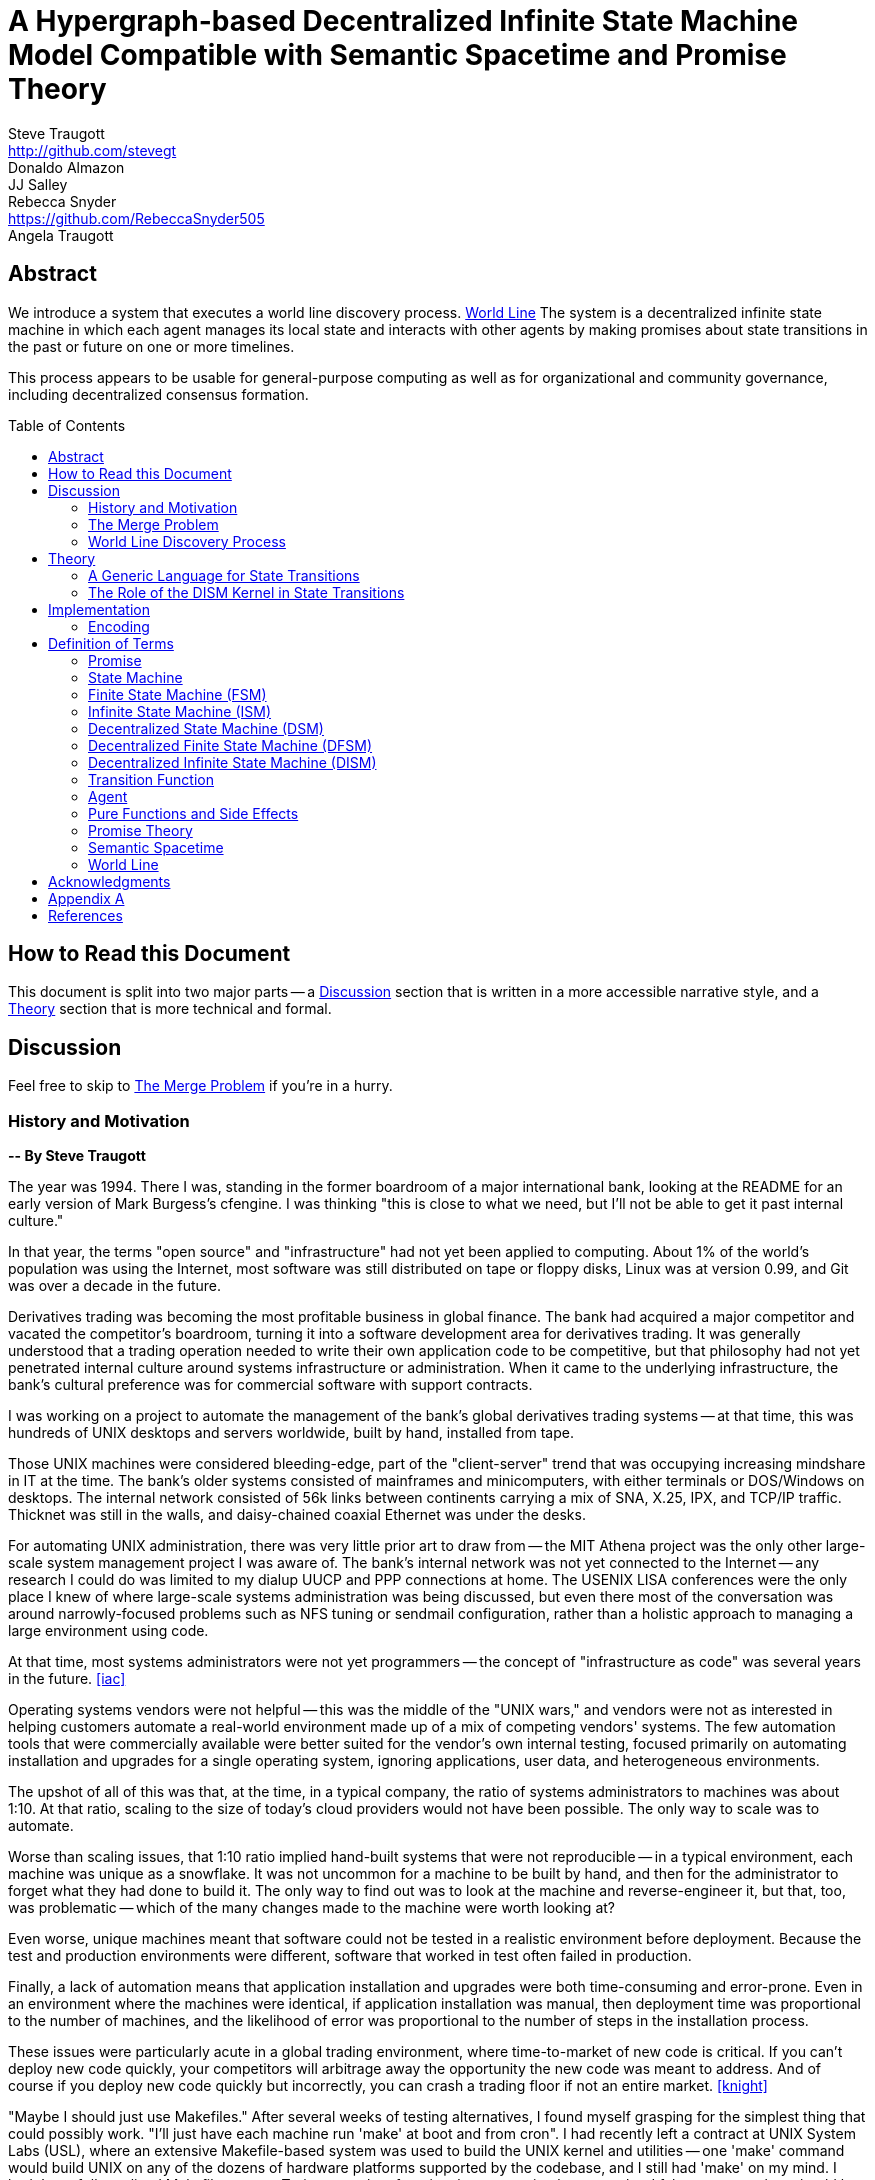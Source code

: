 = A Hypergraph-based Decentralized Infinite State Machine Model Compatible with Semantic Spacetime and Promise Theory
Steve Traugott <http://github.com/stevegt>; Donaldo Almazon; JJ Salley; Rebecca Snyder <https://github.com/RebeccaSnyder505>; Angela Traugott
:stem:
:xrefstyle: short
:toc: macro

== Abstract

We introduce a system that executes a world line discovery process. <<worldline>>
The system is a decentralized infinite state machine in which
each agent manages its local state and interacts with other agents by
making promises about state transitions in the past or future on one
or more timelines. 

This process appears to be usable for general-purpose computing as
well as for organizational and community governance, including
decentralized consensus formation.  

toc::[]

== How to Read this Document

This document is split into two major parts -- a <<Discussion>>
section that is written in a more accessible narrative style, and a
<<Theory>> section that is more technical and formal.  

== Discussion

Feel free to skip to <<The Merge Problem>> if you're in a hurry.

=== History and Motivation

*-- By Steve Traugott*

The year was 1994.  There I was, standing in the former boardroom of a
major international bank, looking at the README for an early version
of Mark Burgess's cfengine.  I was thinking "this is close to what we
need, but I'll not be able to get it past internal culture."  

In that year, the terms "open source" and "infrastructure" had not yet
been applied to computing. About 1% of the world's population was
using the Internet, most software was still distributed on tape or
floppy disks, Linux was at version 0.99, and Git was over a decade in the
future.

Derivatives trading was becoming the most profitable business in
global finance. The bank had acquired a major competitor and vacated
the competitor's boardroom, turning it into a software development
area for derivatives trading. It was generally understood that a
trading operation needed to write their own application code to be
competitive, but that philosophy had not yet penetrated internal
culture around systems infrastructure or administration.  When it came
to the underlying infrastructure, the bank's cultural preference was
for commercial software with support contracts.

I was working on a project to automate the management of the bank's
global derivatives trading systems -- at that time, this was hundreds
of UNIX desktops and servers worldwide, built by hand, installed from
tape.  

Those UNIX machines were considered bleeding-edge, part of the
"client-server" trend that was occupying increasing mindshare in IT at
the time.  The bank's older systems consisted of mainframes and
minicomputers, with either terminals or DOS/Windows on desktops.  The
internal network consisted of 56k links between continents carrying a
mix of SNA, X.25, IPX, and TCP/IP traffic.  Thicknet was still in the
walls, and daisy-chained coaxial Ethernet was under the desks.

For automating UNIX administration, there was very little prior art to
draw from -- the MIT Athena project was the only other large-scale
system management project I was aware of.  The bank's internal network
was not yet connected to the Internet -- any research I could do was
limited to my dialup UUCP and PPP connections at home.  The USENIX
LISA conferences were the only place I knew of where large-scale
systems administration was being discussed, but even there most of the
conversation was around narrowly-focused problems such as NFS tuning
or sendmail configuration, rather than a holistic approach to managing
a large environment using code.

At that time, most systems administrators were not yet programmers --
the concept of "infrastructure as code" was several years in the
future. <<iac>>

Operating systems vendors were not helpful -- this was the middle of
the "UNIX wars," and vendors were not as interested in helping
customers automate a real-world environment made up of a mix of
competing vendors' systems.  The few automation tools that were
commercially available were better suited for the vendor's own
internal testing, focused primarily on automating installation and
upgrades for a single operating system, ignoring applications, user
data, and heterogeneous environments.  

The upshot of all of this was that, at the time, in a typical company,
the ratio of systems administrators to machines was about 1:10.  At
that ratio, scaling to the size of today's cloud providers would not
have been possible.  The only way to scale was to automate.

Worse than scaling issues, that 1:10 ratio implied hand-built systems 
that were not reproducible -- in a typical environment, each machine
was unique as a snowflake.  It was not uncommon for a machine to be
built by hand, and then for the administrator to forget what they had
done to build it.  The only way to find out was to look at the machine
and reverse-engineer it, but that, too, was problematic -- which of
the many changes made to the machine were worth looking at?  

Even worse, unique machines meant that software could not be tested in
a realistic environment before deployment.  Because the test and
production environments were different, software that worked in test
often failed in production.

Finally, a lack of automation means that application installation and
upgrades were both time-consuming and error-prone.  Even in an
environment where the machines were identical, if application
installation was manual, then deployment time was proportional to the
number of machines, and the likelihood of error was proportional to
the number of steps in the installation process.  

These issues were particularly acute in a global trading environment,
where time-to-market of new code is critical.  If you can't deploy new
code quickly, your competitors will arbitrage away the opportunity the
new code was meant to address.  And of course if you deploy new code
quickly but incorrectly, you can crash a trading floor if not an
entire market. <<knight>>

"Maybe I should just use Makefiles." After several weeks of testing
alternatives, I found myself grasping for the simplest thing that
could possibly work.  "I'll just have each machine run 'make' at boot
and from cron".  I had recently left a contract at UNIX System Labs
(USL), where an extensive Makefile-based system was used to build the
UNIX kernel and utilities -- one 'make' command would build UNIX on
any of the dozens of hardware platforms supported by the codebase, and
I still had 'make' on my mind.  I hadn't yet fully realized Makefiles
were a Turing-complete functional programming language, but I felt
pretty sure they should be able to do the job.  

I started hacking on the idea on my little HP DOS 5.0 palmtop on the
train to and from work.  I had a working prototype in a few days.  The
end result was a little shell script that pulled a bigger shell script
from a central server.  The bigger shell script would mount an NFS
filesystem to get the Makefile and related assets, and then run 'make'
to configure the machine.  It was simple, and it worked great.

The Makefiles worked.  We used them to build the next trading floor,
and with generous support and encouragement from George Sherman, I was
able to get in contact with my counterparts on other continents, hire
Joel Huddleston and then a larger team, and together we built and
rebuilt trading floors like cookie cutters during the course of the
international bank mergers and acquisitions of the 1990s.  

The last trading floor I worked on went live in April 1997, and the
following year I left the bank to move to the US West Coast so I could
focus on distributed systems and the Internet.  I had long wanted to
work on better, non-heirarchical systems for coordinating human
effort, and I felt that the bank was not the ideal place to do that. I
also wanted to get on with life -- I had been working 60-100 hour
weeks for years and was ready for a change.

I finally met Mark Burgess in 1997, at my first USENIX LISA
conference. He held a BoF on cfengine, and the room was packed.

While I was at NASA Ames Research Center in 1998, I was finally able
to install cfengine in a production environment -- we used it to
manage the supercomputers in NASA's Numerical Aerodynamic Simulation
(NAS) facility.  Doing this gave me some ideas for how to improve the
tool for mission-critical environments -- more on that in a bit.

Meanwhile, Joel and I decided to describe the Makefile-based system we
had built at the bank, mentioning it in the 1998 USENIX LISA
proceedings in our "Bootstrapping an Infrastructure" paper.
<<bootstrapping>>

Mark presented cfengine and his concept of "Computer Immunology" at
the 1998 USENIX LISA conference, and I was quite taken with the idea.
The concept of "self-healing systems" had been a frequent topic of
discussion in our group at the bank, and I was glad to see that
someone else was thinking along the same lines.

It wasn't until an incident in late 2001 <<cfengine2wks>>, when 
attempting to bring the lessons learned from NASA to cfengine, that I
realized that Mark and I had been working toward the same goal from
different directions -- and it wasn't until that moment that I
realized how much others would perceive those different approaches as
a deep divide.  This perception would soon fuel tribalism in the
systems administration community, blocking progress in the field,
disrupting careers and lives.

The short version is that, as a rough approximation, Mark's
approach was a variant of Lambda Calculus, and mine was a variant of
Turing Machines. Alonzo Church and Alan Turing demonstrated in the
1930s that these two models are equivalent in terms of computing
power.  <<church-turing>>  More on this in <<Appendix A>>.

Lance Brown and I attempted to address the Turing-related aspect in a
2002 LISA paper titled "Why Order Matters: Turing Equivalence in
Automated Systems Administration."  <<ordermatters>>   While the
long-term response to the paper has been positive, the short-term
reaction was decidedly not.  I won't go into the gory details here.

Tribal drama aside, I was bothered by my own thought that much of
the controversy was about the wrong thing.  I was pretty sure that the
centralized systems that were the subject of debate were not the
future.  I was also pretty sure Mark was thinking the same thing; he
later started firming up his own thoughts in public with his Promise
Theory work.  <<promisetheory>>

As far back as the Challenger disaster<<challenger>>, I've been
convinced that centralized systems are on the wrong side of history.
The universe is not centralized, but instead exhibits complex,
emergent behavior based on simple rules and local interactions.
Centralized systems are not well-suited to understanding or managing
complexity, but are instead fragile, brittle, prone to corruption and
catastrophic failure.  

The Internet itself is largely a decentralized system, but the tooling
we were all working on and arguing about at LISA was optimized for
building and managing centralized systems, using the Internet as a
substrate. I believe this shortcut we've taken has led to a lot of the
problems we see today with Internet-based systems and services.  There
are even RFCs that raise this concern, dating as far back as <<XXX>>

I discontinued my attendance at LISA and decided to not publish any
more papers on the subject for a while. I thought it might take
several years for the systems administration community to make the
transition to a more code-driven approach, which itself would be a
prerequisite for a decentralized approach.  

I was pretty close -- Andrew Clay Shafer and Patrick Debois started
the DevOps movement in 2009, Stephen Nelson-Smith published "Test
Driven Infrastructure with Chef" in 2011, and finally Kief Morris
published "Infrastructure as Code" in 2016.  These were quickly
followed by "The Devops Handbook" and "The Unicorn Project" by Gene
Kim, Jez Humble, John Willis, and Patrick Debois.  

While all this was happening, I continued to work on the problems of
decentralized systems myself, trying different approaches within my
own business infrastructure.  Chris Buytaert and Toshaan Bharvani
invited Mark Burgess and Luke Kanies to speak at the Ghent DevOpsDays
conference in 2018, and then invited me in 2019 -- it was interesting
to see that Mark, Luke, and I all included in our talks words to the
effect that the tribalism had become too much and really needed to
stop.  

When 2020 brought into stark relief the problems of centralized
systems not being able to handle science and technology problems at
global scale, I started funding teams of folks to work with me.  One
of those efforts is the Community Systems Working Group <<cswg>>, and
this paper is a product of that group.

=== The Merge Problem

A key problem in decentralized systems is the consensus merge problem
-- how can we incentivize a group of agents to agree on a decision,
and how do we know when agreement has been reached?  

Market-based consensus mechanisms use price discovery to form
consensus, but only for problems that can be expressed in terms of
prices, quantities, and other numerical values.  

Operations Research methods such as Real Options Analysis can be used
to form consensus, but again only for problems that can be expressed
in terms of numerical values.

Blockchain-based systems use numerical mechanisms such as
proof-of-work and proof-of-stake to form consensus regarding the next
block in a chain, but the choice of the next block primarily serves to
prevent double-spending, and is often unrelated to the problem being
solved by any higher-layer dapp.

File version control systems can be used for non-numerical consensus
merge problems, but they do not scale well to large groups or complex
decisions.  

Git, for example, is currently dominant in the software development
industry, but is nearing 20 years of age as of this writing, and was
itself a reimplementation of a system that was already several years
old at the time <<bitkeeper>>.  Git was a step toward decentralized
systems, but is limited in feature set, optimized primarily for small
files and small groups of developers with public IP addresses, and
otherwise is burdened by the workflow and user interface it was
designed to mimic. These shortcomings have been to some extent
addressed by the use of centralized services such as GitHub, GitLab,
Gitea, and Bitbucket, but using centralized services to work around
the limitations of a decentralized system is not a good long-term
solution.

With Git, the merge problem is solved by having humans propose and
approve changes. The tool attempts to help with line-based merging,
without any context regarding the meaning of the text or problem to be
solved, and gives up quickly in case of conflicts. It's up to human
reviewers to provide intent and context, supported by test cases,
documentation, issue comments, and other artifacts that are external
to Git itself.

Finally, the recent advent of more capable large language models
(LLMs), both closed and open source, has brought with it the ability
to write tools that can analyze and propose merges of text, taking
into account meaning, context, and intent.  These tools can help solve
the merge problem for non-numerical decisions, reducing the
need to boil problems down to numbers, providing an advantage over the
above numerical methods as well as over earlier file-based version
control systems such as Git.  

Decentralization needs to be applied to LLMs as well, to prevent
centralization of power and control over the tools that are used to
make decisions.  

In this paper, we attempt to bring together the principles behind
basic computing theory, Infrastructure as Code, Promise Theory,
Semantic Spacetime, DevOps, version control, and LLMs to propose a new
model for decentralized systems that can handle both numerical and
non-numerical consensus merge problems at global scale.

The synthesis of these ideas can lead to a new way of thinking about
computing itself, particularly networked computers and how we use
them.  By extension and of greater importance, the people and
organizations that use networked computers (the entire developed world
at this point) should be able to benefit from the resulting better
tools for communications and governance.

=== World Line Discovery Process

It appears that we can incentivize agents using a system similar to
that of Promise Theory, where agents make promises and evaluate each
other based on the promises they keep.

It also appears that we can discover consensus among agents by
observing the promises they build on.  Roughly speaking, if Bob makes
a promise that is dependent on Alice's promise, then we can infer that
Bob accepts Alice's promise as true.

It may be helpful to think of a promise as an assertion of fact as of
a particular point on a timeline, with veracity equal to true, false,
or undecided.  As agents add these assertion-like promises to a shared
timeline, they build a consensus about the state of the world at
earlier points on the timeline.  This collaborative process is a
generalization of the process of blockchain consensus.

In contrast to a blockchain, where there can be only one "next block",
it appears we can model the universe as a hypergraph, where each node
in the graph is a state of some part of the universe, and each edge in
the graph is an action taken by an agent to transition from one state
to another.  

Mark Burgess discusses a similar model in <<sst1>>, using the concept
of world lines to represent states and transitions in a spacetime
model.  Figure 41 in <<sst1>> shows a notional X/Y plane of
states in space, and a Z axis of time moving upward.  Our own attempt
at a more detailed graph, showing more states and transitions, is
<<fig:3dhypergraph>>. 

.3D hypergraph with states and transitions moving upward in time
[[fig:3dhypergraph]]
image::images/hypergraph-openscad/graph.png[]

It's important to note that the X/Y plane in these illustrations is a
simplification -- it's more useful to think of this plane as having
more than the two X and Y dimensions we can easily visualize or
illustrate.  

In particular, the state of a thing can be many-dimensional.  For
example, the location in cartesian space of a particle is a
three-dimensional state.  The context of a block of text as used in an
LLM is a vector of word embeddings; the embedding vector for the text
block may have hundreds or thousands of dimensions.  In all cases, the
location of a thing in its state space can be described using a vector
of coordinates. <<sst1>><<sst2>><<sst3>>

For a practical example, consider a Git repository.  The repository
contains the history of a set of files.  This history can be modeled as a
hypergraph, where each node in the graph is the state of a single
file, a tree of files, or a commit message, and the edges in the graph
represent the commits that transition the repository from one
state to another.  The repository is an infinite state machine, as it
can have an unbounded number of commits over time.  The graph is
decentralized, as each agent (developer) manages their own local state
and interacts with other agents by making promises about state
transitions on one or more timelines (branches).  The merge problem is
the problem of reconciling the promises (commits) made by different
agents (developers) on different branches.  

XXX add graph illustrating git repository as hypergraph

== Theory

=== A Generic Language for State Transitions

We propose a generic language for describing state transitions. This
language uses a tuple format to capture promises about function
execution.  Multiple tuple formats could work; one might be as follows:

`(f1, in, inerr, out, outerr, rc, f2)`

Where:

- f1: The function currently being executed.
- in: Input to the function.
- inerr: Any input error that the function needs to handle.
- out: The expected output of the function.
- outerr: Any output errors generated by the function.
- rc: Return code indicating the result of the function (e.g., success or failure).
- f2: The next function that will be executed in the state graph.

This tuple asserts (or promises) that "function f1, given input in and input error inerr, will always produce output out, output error outerr, a return code rc, and a new function f2 to execute next."

The tuple is signed by the local kernel responsible for controlling function execution. The signature of the kernel represents the promise of the kernel to guarantee the behavior specified by the tuple. This approach aligns with Promise Theory, where only the agent (in this case, the kernel) can make promises.

It's worth noting that this tuple format is also descriptive of a
stage in a "pipes and filters" system, where the function is a filter
and the input and output are streams of data.  We suspect that the
pipes and filters model is a special case of the more general
state-transition model we are proposing here.

XXX stop here

XXX add graphics



To enable ISM compatibility with Promise Theory and Semantic Spacetime, we propose a generic language for describing state transitions. This language uses a tuple format to capture promises about function execution. The proposed format is as follows:


`(f1, invars, outvars, f2)`

Where:

1. **f1 (Current Algorithm/State):**
   - **Definition:** Represents the current algorithm or function that the agent (e.g., an ISM kernel) is executing. This is more than a simple state variable; it's an active process or behavior.
   - **Role:** Serves as the starting point for processing. It encapsulates both the logic and the internal state of the agent before any new input is processed.

2. **invars (Input Variables):**
   - **Definition:** A set of input variables provided to **f1**. These variables can be simple data types or complex, nested structures (akin to Lincoln Stein's *BoulderIO* streaming of nested variables).
   - **Role:** Act as the external data or stimuli that **f1** processes. They influence how the agent's current algorithm operates and can lead to state changes.

3. **outvars (Output Variables):**
   - **Definition:** The set of output variables produced by **f1** after processing **invars**. Like **invars**, these can be nested and complex.
   - **Role:** Represent the results of the computation or transformation performed by **f1**. These outputs can be consumed by other agents or used for further processing.

4. **f2 (Next Algorithm/State):**
   - **Definition:** The algorithm or function that the agent will execute next. **f2** may be the same as **f1** or a modified version, depending on internal side effects during processing.
   - **Role:** Captures the agent's new state after processing. If executing **f1** with **invars** leads to internal changes (e.g., updates to internal variables), these changes are reflected in **f2**.

==== How the Model Works

- **State Transition Process:**
  1. **Processing Inputs:** The agent uses **f1** to process **invars**.
  2. **Producing Outputs:** The processing yields **outvars**, which are the outputs or results of **f1**.
  3. **Internal Side Effects:** While processing, **f1** may undergo internal changes (side effects), leading to a new state (**f2**).
  4. **Next State:** The agent transitions to **f2**, which incorporates any modifications from the side effects. If there are no side effects, then **f2 = f1**.

==== Key Characteristics

- **Algorithms as Stateful Entities:**
  - Both **f1** and **f2** represent not just functions but the state of the agent's processing logic, including any internal variables or configurations.

- **Emphasis on State Transitions:**
  - The model focuses on how the agent's state evolves over time, rather than viewing functions as stateless operations.

- **Internal Side Effects:**
  - Changes within **f1** during processing are considered side effects that lead to **f2**. This highlights the dynamic nature of the agent's behavior.

- **Deterministic Promises:**
  - The agent makes a promise that, given **invars**, it will produce **outvars** and transition to **f2**. This aligns with *Promise Theory*, emphasizing reliable and predictable interactions.

==== Relation to Promise Theory and Smart Spacetime

- **Promise Theory (PT):**
  - **Autonomy and Local Control:** Each agent independently manages its state transitions based on local inputs, adhering to PT's principle of autonomous agents.
  - **Promises as Commitments:** The agent commits to specific behaviors (processing inputs to outputs) without being controlled by external entities.

- **Smart Spacetime (SST):**
  - **Spacetime Framework:** The model maps the temporal evolution (time) and the arrangement of agents and data (space).
  - **Interacting Agents:** Agents interact through **invars** and **outvars**, influencing each other's states over time.

==== Benefits of the Model

1. **Modularity:**
   - Agents encapsulate their processing logic and state, making the system easier to understand and maintain.

2. **Scalability:**
   - Decentralized management of state allows the system to scale without centralized bottlenecks.

3. **Adaptability:**
   - Agents can evolve over time as **f1** transitions to **f2**, enabling dynamic behavior.

4. **Transparency:**
   - Explicit representation of inputs, outputs, and state changes enhances clarity.

==== Practical Applications

- **Version Control Systems (e.g., Git):**
  - **f1:** Current commit hash (repository state).
  - **invars:** Set of changes (deltas) to apply.
  - **outvars:** May be minimal or empty; the focus is on state transition.
  - **f2:** New commit hash after applying changes.

- **Data Processing Pipelines:**
  - **f1:** Current data transformation function.
  - **invars:** Input data stream.
  - **outvars:** Transformed data.
  - **f2:** Updated function if the transformation logic changes due to processing.

- **Distributed Systems:**
  - **f1:** Current state of an agent or service.
  - **invars:** Messages or requests from other agents.
  - **outvars:** Responses or actions taken.
  - **f2:** New state after processing messages.

- **Machine Learning Models:**
  - **f1:** Current model parameters.
  - **invars:** Training data batch.
  - **outvars:** Updated model performance metrics.
  - **f2:** Model with new parameters after training.

=== The Role of the DISM Kernel in State Transitions

The tuple should be signed by the local DISM kernel hosting f1, rather than by f1 itself. The DISM kernel acts as the agent making promises about state transitions. It provides the runtime environment for functions (f1, f2, etc.), and is able to influence their behavior, therefore functions should be considered components of the kernel, rather than independent agents themselves.

== Implementation 

=== Encoding

To encode the promises (claims) made by agents within the DISM framework, the following encoding standards are suggested:

==== CBOR (Concise Binary Object Representation)

**CBOR** is a binary data serialization format that is designed to be small in size and fast to parse. It is well-suited for encoding structured data like promises because of its compactness and flexibility.

- **Advantages:**
  - **Efficiency:** Binary format reduces the size of the encoded data, which is beneficial for distributed systems where bandwidth may be limited.
  - **Flexibility:** Supports a wide range of data types, including complex nested structures.
  - **Interoperability:** Widely supported across various programming languages and platforms.

- **Usage in DISM:**
  - Encode the promise tuples `(f1, invars, outvars, f2)` using CBOR to ensure efficient transmission and storage.
  - Facilitate quick parsing and validation of promises by agents.

==== COSE (CBOR Object Signing and Encryption)

**COSE** builds upon CBOR by introducing mechanisms for signing and encrypting data. This is essential for ensuring the integrity and confidentiality of promises exchanged between agents.

- **Advantages:**
  - **Security:** Provides cryptographic signing to verify the authenticity of promises.
  - **Encryption:** Ensures that sensitive information within promises is protected from unauthorized access.
  - **Standardization:** Adheres to established standards, promoting interoperability.

- **Usage in DISM:**
  - Sign promise tuples with COSE to guarantee that they originate from trusted agents.
  - Encrypt promises when necessary to protect confidential state transitions or sensitive agent interactions.

==== CWT (CBOR Web Token)

**CWT** leverages CBOR and COSE to create secure tokens that can carry claims (promises) in a compact and verifiable manner. It is analogous to JWT (JSON Web Tokens) but optimized for environments where space and efficiency are critical.

- **Advantages:**
  - **Compactness:** Suitable for systems where bandwidth and storage are at a premium.
  - **Security:** Inherits COSE's signing and encryption capabilities.
  - **Extensibility:** Can include custom claims relevant to the DISM framework.

- **Usage in DISM:**
  - Represent promises as CWTs to encapsulate the necessary claims within a secure token.
  - Facilitate the verification of promises by agents without exposing the underlying data unnecessarily.

== Definition of Terms

=== Promise

A **promise** in this document refers to a non-binding commitment, roughly equivalent to an assertion or a "letter of intent." This definition differs from normal usage in US law, where a promise can be a binding commitment.

=== State Machine

A **state machine** is a model of computation that describes a system's behavior as a sequence of states. In a state machine, the system transitions from one state to another based on inputs and internal conditions. 

=== Finite State Machine (FSM)

A **finite state machine** has a fixed number of states and transitions, making it suitable for modeling systems with a limited number of possible states.  

A real-world example of a finite state machine is a traffic light, which has a fixed number of states (red, yellow, green) and transitions between them based on a timer and sensor inputs.

Finite state machines typically repeat a fixed set of states in one or more loops. Their behavior can be modeled as a cyclic directed graph, where states are nodes and transitions are edges.

=== Infinite State Machine (ISM)

An **infinite state machine (ISM)** is a system in which the number of potential states is unbounded. 

A real-world example of an infinite state machine is a git repository, which can have an unbounded number of commits over time, each representing a unique state of the repository and its history.

Another real-world example of an infinite state machine is a general
purpose computing system -- as the system operates, it advances from
each disk state to the next based on the programs it executes. (In
theory, the total number of possible states of a physical computer is
finite, limited by local storage, but in practice, the machine's state
space is effectively unbounded: Assuming a 1 terabyte disk, a
contemporary machine has stem:[8 * 2^(10^12)] possible bit states --
innumerable in geologic time at typical CPU clock rates.)

In theory, it should be possible to commit a machine's entire disk state to a git repository with each state change, but in practice, git is not optimized for frequent commits of large objects.

Infinite state machines typically do not repeat previous states. Their behavior can be modeled as an open-ended directed graph.

=== Decentralized State Machine (DSM)

A **decentralized state machine (DSM)** is a system of interconnected state machines that operate autonomously and interact with each other with no central controller. Each machine manages only its own local state based on transitions triggered by inputs. Inputs may be from local sources or from other state machines.  

The behavior of a decentralized state machine can be modeled as a hypergraph. If the group includes an infinite state machine, then the graph is open-ended.

=== Decentralized Finite State Machine (DFSM) 

A real-world example of a decentralized finite state machine is the "flag transfer method" of directing traffic at a road construction site. Each flagger has a fixed set of signals and rules for when to signal them, and they communicate via a token or flag transported by the driver of the last car in a group. <<flagxfer>>

=== Decentralized Infinite State Machine (DISM)

A decentralized infinite state machine is a system of interconnected infinite state machines that operate autonomously and interact with each other with no central controller. Each machine manages only its own local state based on transitions triggered by inputs. Inputs may be from local sources or from other state machines.

A real-world example of a decentralized infinite state machine is a group of git repository forks, where each repository is an infinite state machine that can interact with other repositories via pull and push operations.

=== Transition Function

A **transition function** is a mapping from the current state of the system to the next state. In a finite state machine, the transition function might be a static table of state transitions; the table key is (current state, input event), which returns a value of (next state). In an infinite state machine, the transition function is a dynamic table; given (current state, input), the transition function returns (next state, next state table).  

In our previous example of a general purpose computing system, the transition table is the entire disk state, and the transition function is the process of reading and writing from disk.

=== Agent

An **agent** is an autonomous entity. An agent might be a person or animal, a computer program, a machine, or other physical object. At extremely small scale, an agent might be an electron or other subatomic particle. The defining characteristic of an agent is its ability to influence, and be influenced by, its environment.

=== Pure Functions and Side Effects

A **pure function** is a function that has no side effects and always returns the same output for the same input.  

While pure functions aid in reasoning about a standalone system, it is useful to recognize that decentralized systems cannot exist without side effects; even if all agents in a decentralized system are themselves pure functions, the communications between them constitute side effects that alter the system's total state.

=== Promise Theory

**Promise Theory (PT)**, introduced by Mark Burgess, formalizes a model for understanding how autonomous agents interact in a decentralized environment. In PT, agents make *non-binding promises* about their behavior to others. The model emphasizes that agents can only make promises about their own behavior; agents cannot impose obligations on, nor make promises about, the behavior of other agents.

Promise Theory is a framework for modeling the behavior of autonomous agents in decentralized systems. It asserts that cooperation and coordination emerge from the voluntary commitments (*non-binding promises*) that agents make to one another. In Promise Theory:

- **Agents are Autonomous**: Each agent controls its own behavior and cannot be compelled by others.
- **Local Decision-Making**: Agents make decisions based on local information and the promises they have received from others.
- **Trust and Verification**: Other agents may choose to rely on promises, and over time, trust is built based on the fulfillment of these promises.

Promises are not guarantees; they are assertions an agent makes about its own behavior or state on a timeline. From the frame of reference of another agent, these assertions may resolve as true, false, or undecided: A promise may be viewed as fulfilled, broken, or still pending. Over time, agents build trust by observing the behavior of other agents and their promises.  

Frame of reference matters: Whether a promise is fulfilled or broken depends on the observer. For example, Bob may view Alice's promise as fulfilled, while Carol views the same promise as broken. Carol may then tell others that Alice's promise is broken, but it's important to note that, when making this claim, Carol is only making a promise about her own evaluation of Alice.

Relativity matters: It's worth considering that Carol and Bob may each be using the exact same criteria to evaluate Alice's promise, but they may have different frames of reference. For example, Bob may be evaluating Alice's promise while he is at rest on Earth's surface, while Carol, in a 20,000km Earth orbit, gains about 38 microseconds per day on her local clock. If Alice's promise includes microsecond-level precision, then Bob and Carol may both be correct and both in disagreement with each other. <<gps>>

Dave, observing all of the above, may conclude that when he's evaluating Alice's, Bob's and Carol's promises, he may want to add his own compensation for relativistic effects.

=== Semantic Spacetime

**Semantic Spacetime (SST)**, also developed by Mark Burgess, is a natural extension of Promise Theory into physics and cosmology, integrating the dimensions of space and time into how we understand and model interactions within systems. In the SST model, agents exist and interact within a *spacetime* fabric, where the arrangement of agents (space) and the sequence of their interactions (time) are essential to understanding system behavior. 

Semantic Spacetime extends the concepts of space and time into the semantics of system interactions. In this framework:

- **Agents**: Represent autonomous entities that interact with their environment and other agents. An agent may be as complex as a biological organism or as simple as a subatomic particle.
- **Space**: Refers to the arrangement and relationships between agents. The spatial configuration affects how agents interact and disseminate information.
- **Time**: Represents the sequence and timing of interactions. Temporal aspects influence the causality and synchronization of events. The arrow of time, often associated with increasing entropy according to the second law of thermodynamics, implies that systems naturally evolve from states of lower entropy to higher entropy. In Semantic Spacetime, this entropy arrow reflects the progression of system states and the irreversibility of certain processes.
- **Local Interactions**: Emphasizes that system behavior emerges from local interactions rather than global control.
- **Emergent Behavior**: Complex system behaviors arise from the simple interactions of agents over spacetime.

SST and PT are not limited to animate agents; they can be applied to any system where agents interact. In this model, an agent might even be an electron or other subatomic particle, which promises to follow a set of rules in its interactions with other particles. Here, too, PT is consistent; we can't make promises on behalf of another, in this case a subatomic particle, and so we are often surprised when the promises we make on their behalf turn out to be wrong. The efforts of CERN, LLNL, and other national and international labs can be seen as a continuing conversation to discover the true nature of those promises. 

SST is also not limited to linear time; it can represent branching or parallel timelines.  

Promise Theory and SST lead to an interesting observation about real-world organizations, communities, and systems of governance: At their lowest level, all systems rely on promises, and many of those promises are implicit rather than explicit. For instance, legal and monetary systems rely on the implied promises of the "social contract" between a government and its people. The standards and practices of a profession rely on the promises of its members to uphold a certain set of values and ethics. The health of any community or organization relies on promises, both explicit and implicit, that each member makes when joining and participating.  

[[worldline]]
=== World Line

In physics, a **world line** is the path traced by a particle or object through spacetime. It represents the history of the object's position and state over time. In the context of Semantic Spacetime, world lines can be used to model the states and transitions of agents within a system. Each agent's world line captures its interactions, promises, and state changes over time.

== Acknowledgments

XXX Mark

XXX mention LLM models and how used?

== Appendix A

At the time, Mark and I had broadly characterized our approaches as
"convergence" or "congruence".  A "convergent" approach relies on
declarative descriptions of a desired state, while a "congruent"
approach relies on imperative descriptions of state transitions.  A
"convergent" tool tends to dynamically generate the sequence of state
transitions needed to reach the desired state, while a "congruent"
tool tends to rely on pre-tested sequences of state transitions, which
at the time were assumed to be human-generated.

A key point that I always thought was lost in the noise is that these
two approaches are not mutually exclusive -- they are in fact
complementary.  A convergent process can be used to automatically
generate a sequence of state transitions that will take a system from
its current state to a desired state, and a congruent process can then
be used to test those changes on a limited subset of machines and then
replay them on the rest.  

The right balance between the two approaches -- how much to rely on
dynamic generation versus pre-tested replay -- should be based on the
risk management strategy of the organization.

A research organization, for example, tends to expect machines to be
highly unique compared to each other -- users may even have root.
This environment benefits from a more convergent approach, where
differences are expected and the tool is expected to adapt to them.
In this environment, the correct response to an unexpected difference
is to note it, adapt to it, and continue.

A financial organization, on the other hand, tends to expect machines
to be highly uniform, regulated in a legal sense -- users would never
have root.  This environment benefits from a more congruent approach,
where differences are not expected and the tool is expected to halt
and alert when it encounters them.  In this environment, the correct
response to an unexpected difference is to assume that the machine is
compromised, conduct a forensic investigation, and then reformat the
local disk.

There are also several theoretical aspects that are applicable in
comparing the two approaches.  One aspect is that, as a rough
approximation, a convergent, declarative approach is a variant of
Lambda Calculus, and a congruent, imperative approach is a variant of
Turing Machines.  Alonzo Church and Alan Turing demonstrated in the
1930s that these two models are equivalent in terms of computing
power.  <<church-turing>>  

A key difference between the two models concerns the halting problem.
Ideally, we would want a tool to halt for human intervention when it
is computationally infeasible to determine the correct course of
action. Convergent tools err on the side of not halting, while
congruent tools err on the side of halting.  This difference in
behavior agrees with the desired behavior of the research and
financial examples above.

Though the two models are equivalent in terms of computing power, they
differ in terms of side effects.  Lambda Calculus is a model of a
functional programming language, where functions have no side effects,
while Turing Machines are a model of an imperative programming
language, where functions can have side effects.  

In a real-world distributed system, the communications between agents
constitute side effects that alter the system's total state -- without
this change in total state, the system as a whole would have no
purpose.  

XXX mention System Initiative <<sysinit>>

[bibliography]
== References

* [[[antikernel]]] Andrew Zonenberg, *Antikernel*
* [[[flagxfer]]] Manual on Uniform Traffic Control Devices for Streets and Highways, US Dept of Transportation https://mutcd.fhwa.dot.gov/htm/2009/part6/part6c.htm#section6C12
* [[[gps]]] Inside the Box: GPS and Relativity https://www.gpsworld.com/inside-the-box-gps-and-relativity/
* [[[iac]]] Infrastructure as Code https://en.wikipedia.org/wiki/Infrastructure_as_code
* [[[knight]]] Knight Capital Group 2012 disruption https://en.wikipedia.org/wiki/Knight_Capital_Group#2012_stock_trading_disruption
* [[[order]]] Steve Traugott, *Why Order Matters*
* [[[pt]]] Mark Burgess, *Promise Theory: Principles and Applications*
* [[[pvp]]] Steve Traugott, *Push vs Pull*
* [[[sst1]]] Spacetimes with Semantics I, Mark Burgess, https://arxiv.org/abs/1411.5563
* [[[sst2]]] Spacetimes with Semantics II, Mark Burgess, https://arxiv.org/abs/1505.01716
* [[[sst3]]] Spacetimes with Semantics III, Mark Burgess, https://arxiv.org/abs/1608.02193
* [[[turing]]] Alan Turing, "On Computable Numbers, with an Application to the Entscheidungsproblem," *Proceedings of the London Mathematical Society*, 1936.
